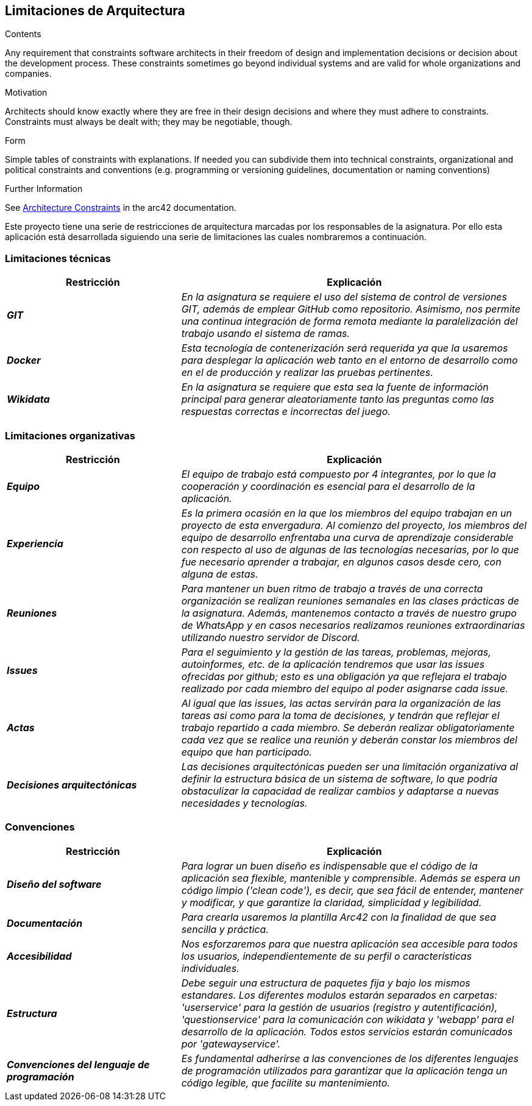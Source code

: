 ifndef::imagesdir[:imagesdir: ../images]

[[section-architecture-constraints]]
== Limitaciones de Arquitectura


[role="arc42help"]
****
.Contents
Any requirement that constraints software architects in their freedom of design and implementation decisions or decision about the development process. These constraints sometimes go beyond individual systems and are valid for whole organizations and companies.

.Motivation
Architects should know exactly where they are free in their design decisions and where they must adhere to constraints.
Constraints must always be dealt with; they may be negotiable, though.

.Form
Simple tables of constraints with explanations.
If needed you can subdivide them into
technical constraints, organizational and political constraints and
conventions (e.g. programming or versioning guidelines, documentation or naming conventions)


.Further Information

See https://docs.arc42.org/section-2/[Architecture Constraints] in the arc42 documentation.

****

Este proyecto tiene una serie de restricciones de arquitectura marcadas por los responsables de la asignatura. 
Por ello esta aplicación está desarrollada siguiendo una serie de limitaciones las cuales nombraremos a continuación.

=== Limitaciones técnicas

[cols="e,2e" options="header"]
|===
|Restricción |Explicación

|*GIT*
|_En la asignatura se requiere el uso del sistema de control de versiones GIT, además de emplear GitHub como repositorio. Asimismo, nos permite 
una continua integración de forma remota mediante la paralelización del trabajo usando el sistema de ramas._

|*Docker*
|_Esta tecnología de contenerización será requerida ya que la usaremos para desplegar la aplicación web tanto en el entorno de desarrollo como en el de producción
y realizar las pruebas pertinentes._

|*Wikidata*
|_En la asignatura se requiere que esta sea la fuente de información principal para generar aleatoriamente tanto las preguntas como las respuestas correctas e incorrectas del juego._
|===

=== Limitaciones organizativas

[cols="e,2e" options="header"]
|===
|Restricción |Explicación

|*Equipo* 
|_El equipo de trabajo está compuesto por 4 integrantes, por lo que la cooperación y coordinación es esencial 
para el desarrollo de la aplicación._

|*Experiencia*
|_Es la primera ocasión en la que los miembros del equipo trabajan en un proyecto de esta envergadura. Al comienzo del proyecto, los miembros del equipo de desarrollo 
enfrentaba una curva de aprendizaje considerable con respecto al uso de algunas de las tecnologías necesarias, por lo que fue necesario aprender a trabajar, en algunos casos desde cero,
con alguna de estas._

|*Reuniones*
|_Para mantener un buen ritmo de trabajo a través de una correcta organización se realizan reuniones semanales en las clases prácticas de la asignatura. Además, mantenemos contacto
a través de nuestro grupo de WhatsApp y en casos necesarios realizamos reuniones extraordinarias utilizando nuestro servidor de Discord._

|*Issues*
|_Para el seguimiento y la gestión de las tareas, problemas, mejoras, autoinformes, etc. de la aplicación tendremos que usar las issues ofrecidas por github; esto es una obligación ya
 que reflejara el trabajo realizado por cada miembro del equipo al poder asignarse cada issue._

|*Actas*
|_Al igual que las issues, las actas servirán para la organización de las tareas asi como para la toma de decisiones, y tendrán
 que reflejar el trabajo repartido a cada miembro. Se deberán realizar obligatoriamente cada vez que se realice una reunión y deberán constar los miembros del
 equipo que han participado._

|*Decisiones arquitectónicas*
|_Las decisiones arquitectónicas pueden ser una limitación organizativa al definir la estructura básica de un sistema de software, lo que podría obstaculizar la capacidad de realizar cambios y adaptarse a nuevas necesidades y tecnologías._

|===

=== Convenciones

[cols="e,2e" options="header"]
|===
|Restricción |Explicación

|*Diseño del software*
|_Para lograr un buen diseño es indispensable que el código de la aplicación sea flexible, mantenible y comprensible. Además se espera un código limpio ('clean code'),
es decir, que sea fácil de entender, mantener y modificar, y que garantize la claridad, simplicidad y legibilidad._

|*Documentación*
|_Para crearla usaremos la plantilla Arc42 con la finalidad de que sea sencilla y práctica._

|*Accesibilidad*
|_Nos esforzaremos para que nuestra aplicación sea accesible para todos los usuarios, independientemente de su perfil o características individuales._

|*Estructura*
|_Debe seguir una estructura de paquetes fija y bajo los mismos estandares. Los diferentes modulos estarán separados en carpetas: 'userservice' para la gestión de
usuarios (registro y autentificación), 'questionservice' para la comunicación con wikidata y 'webapp' para el desarrollo de la aplicación. Todos estos 
servicios estarán comunicados por 'gatewayservice'._

|*Convenciones del lenguaje de programación*
|_Es fundamental adherirse a las convenciones de los diferentes lenguajes de programación utilizados para garantizar que la aplicación tenga un código legible, 
que facilite su mantenimiento._


|===
